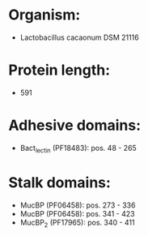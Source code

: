 * Organism:
- Lactobacillus cacaonum DSM 21116
* Protein length:
- 591
* Adhesive domains:
- Bact_lectin (PF18483): pos. 48 - 265
* Stalk domains:
- MucBP (PF06458): pos. 273 - 336
- MucBP (PF06458): pos. 341 - 423
- MucBP_2 (PF17965): pos. 340 - 411

